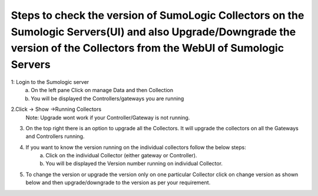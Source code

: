 ====================================================================================================================================================================================
Steps to check the version of SumoLogic Collectors on the Sumologic Servers(UI) and also Upgrade/Downgrade the version of the Collectors from the WebUI of Sumologic Servers
====================================================================================================================================================================================


1: Login to the Sumologic server
    a.	On the left pane Click on manage Data and then Collection
    b.	You will be displayed the Controllers/gateways you are running


.. |image1| image:: sumologic_upgrade_media/1.png
   :scale: 100%

2.Click -> Show ->Running Collectors
     Note: Upgrade wont work if your Controller/Gateway is not running.

.. |image1| image:: sumologic_upgrade_media/2.png
   :scale: 100%

3. On the top right there is an option to upgrade all the Collectors. It will upgrade the collectors on all the Gateways and Controllers running.

.. |image1| image:: sumologic_upgrade_media/3.png
   :scale: 100%

4. If you want to know the version running on the individual collectors follow the below steps:
     a. Click on the individual Collector (either gateway or Controller).
     b. You will be displayed the Version number running on individual Collector.

.. |image1| image:: sumologic_upgrade_media/4.png
   :scale: 100%

5. To change the version or upgrade the version only on one particular Collector click on change version as shown below and then upgrade/downgrade to the version as per your requirement.

.. |image1| image:: sumologic_upgrade_media/5.png
   :scale: 100%
